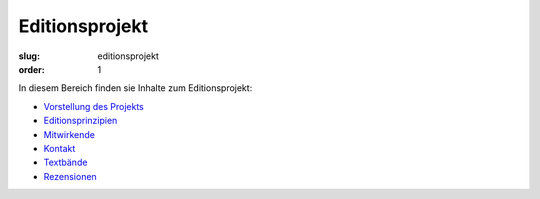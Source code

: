 Editionsprojekt
===============

:slug: editionsprojekt
:order: 1

In diesem Bereich finden sie Inhalte zum Editionsprojekt:

* `Vorstellung des Projekts <editionsprojekt/editionsprojekt.html>`_
* `Editionsprinzipien <editionsprojekt/allgemeine-editionsprinzipien.html>`_
* `Mitwirkende <editionsprojekt/mitwirkende.html>`_
* `Kontakt <editionsprojekt/kontakt.html>`_
* `Textbände <editionsprojekt/textbande-im-oktober-verlag.html>`_
* `Rezensionen <editionsprojekt/rezensionen.html>`_
